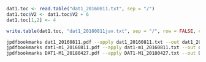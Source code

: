 #+BEGIN_SRC R
dat1.toc <- read.table("dat1_20160811.txt", sep = "/")
dat1.toc$V2 <- dat1.toc$V2 + 6
dat1.toc[1,2] <- 4

write.table(dat1.toc, "dat1_20160811jav.txt", sep = "/", row = FALSE, col = FALSE, quot = FALSE)
#+END_SRC


#+BEGIN_SRC sh
jpdfbookmarks dat1_20160811.pdf --apply dat1_20160811.txt --out dat1_20160811toc.pdf
jpdfbookmarks dat1-m1_20160811.pdf --apply dat1-m1_20160811.txt --out dat1-m1_20160811toc.pdf
jpdfbookmarks DAT1-M1_20180427.pdf --apply DAT1-M1_20180427.txt --out DAT1-M1_20180427toc.pdf
#+END_SRC

